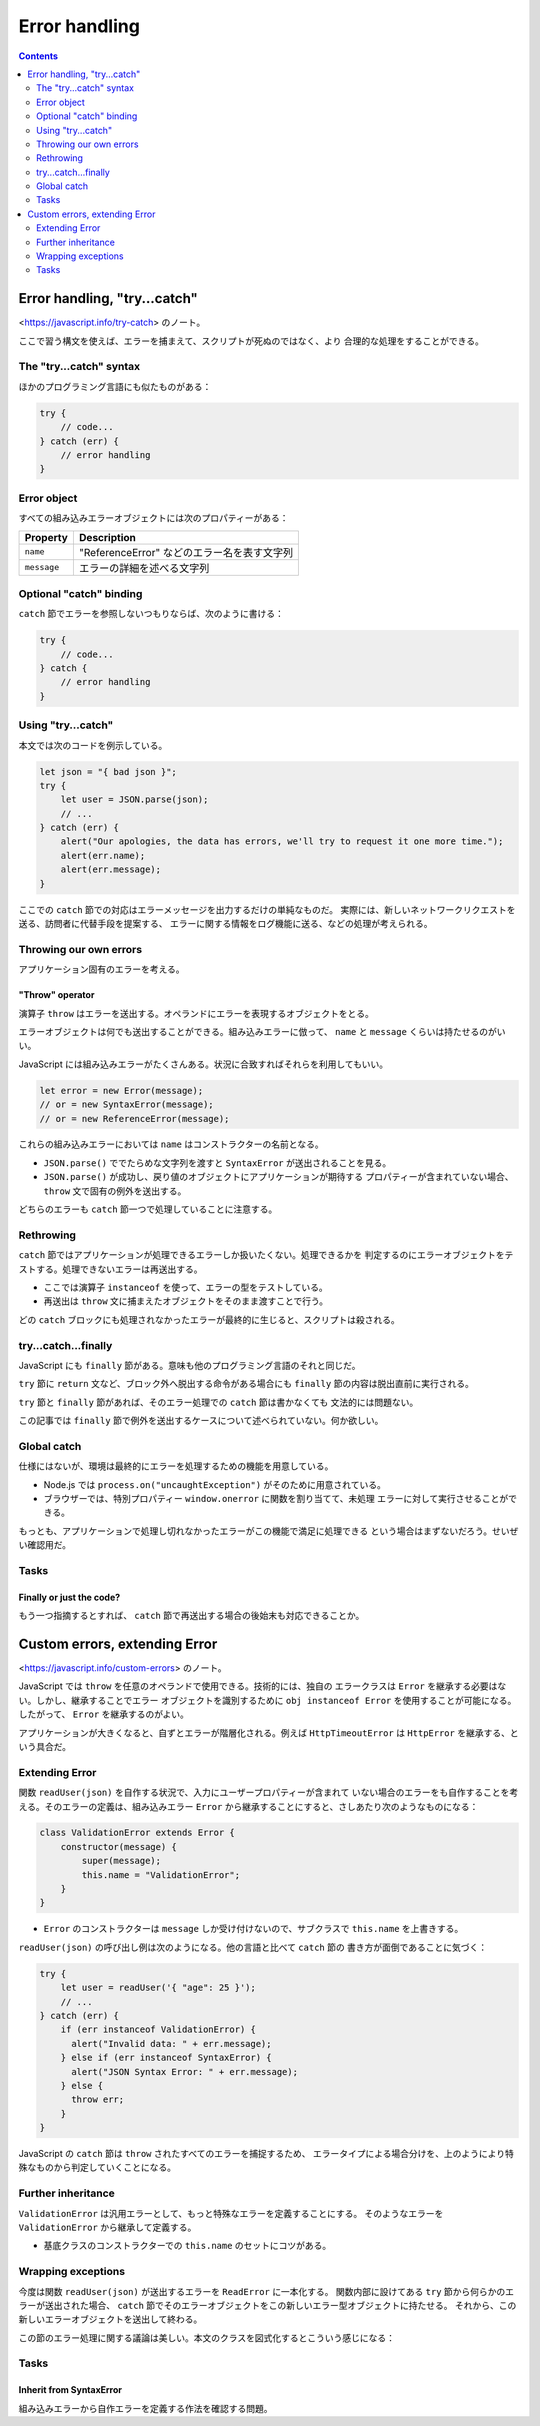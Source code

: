 ======================================================================
Error handling
======================================================================

.. contents::
   :depth: 2

Error handling, "try...catch"
======================================================================

<https://javascript.info/try-catch> のノート。

ここで習う構文を使えば、エラーを捕まえて、スクリプトが死ぬのではなく、より
合理的な処理をすることができる。

The "try...catch" syntax
----------------------------------------------------------------------

ほかのプログラミング言語にも似たものがある：

.. code:: javascript

   try {
       // code...
   } catch (err) {
       // error handling
   }

Error object
----------------------------------------------------------------------

すべての組み込みエラーオブジェクトには次のプロパティーがある：

=========== ===========================================
Property    Description
=========== ===========================================
``name``    "ReferenceError" などのエラー名を表す文字列
``message`` エラーの詳細を述べる文字列
=========== ===========================================

Optional "catch" binding
----------------------------------------------------------------------

``catch`` 節でエラーを参照しないつもりならば、次のように書ける：

.. code:: javascript

   try {
       // code...
   } catch {
       // error handling
   }

Using "try...catch"
----------------------------------------------------------------------

本文では次のコードを例示している。

.. code:: javascript

   let json = "{ bad json }";
   try {
       let user = JSON.parse(json);
       // ...
   } catch (err) {
       alert("Our apologies, the data has errors, we'll try to request it one more time.");
       alert(err.name);
       alert(err.message);
   }

ここでの ``catch`` 節での対応はエラーメッセージを出力するだけの単純なものだ。
実際には、新しいネットワークリクエストを送る、訪問者に代替手段を提案する、
エラーに関する情報をログ機能に送る、などの処理が考えられる。

Throwing our own errors
----------------------------------------------------------------------

アプリケーション固有のエラーを考える。

"Throw" operator
~~~~~~~~~~~~~~~~~~~~~~~~~~~~~~~~~~~~~~~~~~~~~~~~~~~~~~~~~~~~~~~~~~~~~~

演算子 ``throw`` はエラーを送出する。オペランドにエラーを表現するオブジェクトをとる。

エラーオブジェクトは何でも送出することができる。組み込みエラーに倣って、
``name`` と ``message`` くらいは持たせるのがいい。

JavaScript には組み込みエラーがたくさんある。状況に合致すればそれらを利用してもいい。

.. code:: javascript

   let error = new Error(message);
   // or = new SyntaxError(message);
   // or = new ReferenceError(message);

これらの組み込みエラーにおいては ``name`` はコンストラクターの名前となる。

* ``JSON.parse()`` ででたらめな文字列を渡すと ``SyntaxError`` が送出されることを見る。
* ``JSON.parse()`` が成功し、戻り値のオブジェクトにアプリケーションが期待する
  プロパティーが含まれていない場合、 ``throw`` 文で固有の例外を送出する。

どちらのエラーも ``catch`` 節一つで処理していることに注意する。

Rethrowing
----------------------------------------------------------------------

``catch`` 節ではアプリケーションが処理できるエラーしか扱いたくない。処理できるかを
判定するのにエラーオブジェクトをテストする。処理できないエラーは再送出する。

* ここでは演算子 ``instanceof`` を使って、エラーの型をテストしている。
* 再送出は ``throw`` 文に捕まえたオブジェクトをそのまま渡すことで行う。

どの ``catch`` ブロックにも処理されなかったエラーが最終的に生じると、スクリプトは殺される。

try...catch...finally
----------------------------------------------------------------------

JavaScript にも ``finally`` 節がある。意味も他のプログラミング言語のそれと同じだ。

``try`` 節に ``return`` 文など、ブロック外へ脱出する命令がある場合にも
``finally`` 節の内容は脱出直前に実行される。

``try`` 節と ``finally`` 節があれば、そのエラー処理での ``catch`` 節は書かなくても
文法的には問題ない。

この記事では ``finally`` 節で例外を送出するケースについて述べられていない。何か欲しい。

Global catch
----------------------------------------------------------------------

仕様にはないが、環境は最終的にエラーを処理するための機能を用意している。

* Node.js では ``process.on("uncaughtException")`` がそのために用意されている。
* ブラウザーでは、特別プロパティー ``window.onerror`` に関数を割り当てて、未処理
  エラーに対して実行させることができる。

もっとも、アプリケーションで処理し切れなかったエラーがこの機能で満足に処理できる
という場合はまずないだろう。せいぜい確認用だ。

Tasks
----------------------------------------------------------------------

Finally or just the code?
~~~~~~~~~~~~~~~~~~~~~~~~~~~~~~~~~~~~~~~~~~~~~~~~~~~~~~~~~~~~~~~~~~~~~~

もう一つ指摘するとすれば、 ``catch`` 節で再送出する場合の後始末も対応できることか。

Custom errors, extending Error
======================================================================

<https://javascript.info/custom-errors> のノート。

JavaScript では ``throw`` を任意のオペランドで使用できる。技術的には、独自の
エラークラスは ``Error`` を継承する必要はない。しかし、継承することでエラー
オブジェクトを識別するために ``obj instanceof Error`` を使用することが可能になる。
したがって、 ``Error`` を継承するのがよい。

アプリケーションが大きくなると、自ずとエラーが階層化される。例えば
``HttpTimeoutError`` は ``HttpError`` を継承する、という具合だ。

Extending Error
----------------------------------------------------------------------

関数 ``readUser(json)`` を自作する状況で、入力にユーザープロパティーが含まれて
いない場合のエラーをも自作することを考える。そのエラーの定義は、組み込みエラー
``Error`` から継承することにすると、さしあたり次のようなものになる：

.. code:: javascript

   class ValidationError extends Error {
       constructor(message) {
           super(message);
           this.name = "ValidationError";
       }
   }

* ``Error`` のコンストラクターは ``message`` しか受け付けないので、サブクラスで
  ``this.name`` を上書きする。

``readUser(json)`` の呼び出し例は次のようになる。他の言語と比べて ``catch`` 節の
書き方が面倒であることに気づく：

.. code:: javascript

   try {
       let user = readUser('{ "age": 25 }');
       // ...
   } catch (err) {
       if (err instanceof ValidationError) {
         alert("Invalid data: " + err.message);
       } else if (err instanceof SyntaxError) {
         alert("JSON Syntax Error: " + err.message);
       } else {
         throw err;
       }
   }

JavaScript の ``catch`` 節は ``throw`` されたすべてのエラーを捕捉するため、
エラータイプによる場合分けを、上のようにより特殊なものから判定していくことになる。

Further inheritance
----------------------------------------------------------------------

``ValidationError`` は汎用エラーとして、もっと特殊なエラーを定義することにする。
そのようなエラーを ``ValidationError`` から継承して定義する。

* 基底クラスのコンストラクターでの ``this.name`` のセットにコツがある。

Wrapping exceptions
----------------------------------------------------------------------

今度は関数 ``readUser(json)`` が送出するエラーを ``ReadError`` に一本化する。
関数内部に設けてある ``try`` 節から何らかのエラーが送出された場合、
``catch`` 節でそのエラーオブジェクトをこの新しいエラー型オブジェクトに持たせる。
それから、この新しいエラーオブジェクトを送出して終わる。

この節のエラー処理に関する議論は美しい。本文のクラスを図式化するとこういう感じになる：

.. mermaid::

   classDiagram
       direction TB

       Error <|-- ValidationError
       Error <|-- SyntaxError
       ValidationError <|-- PropertyRequiredError
       Error <|-- ReadError
       Error <--o ReadError : cause

       class Error{
           +string message
           +string name
       }

       class PropertyRequiredError{
           +string property
       }

       class ReadError{
       }

.. _tasks-1:

Tasks
----------------------------------------------------------------------

Inherit from SyntaxError
~~~~~~~~~~~~~~~~~~~~~~~~~~~~~~~~~~~~~~~~~~~~~~~~~~~~~~~~~~~~~~~~~~~~~~

組み込みエラーから自作エラーを定義する作法を確認する問題。
